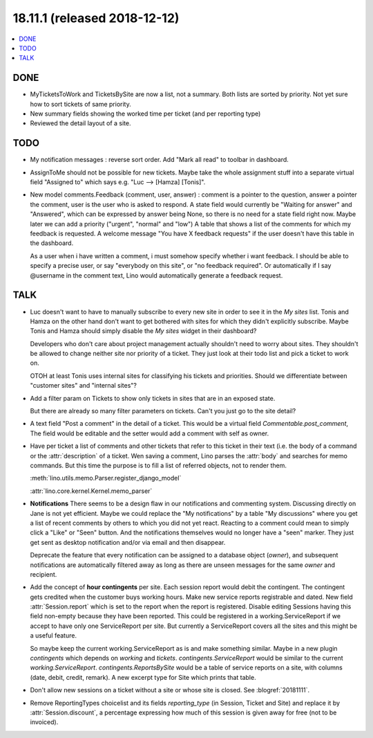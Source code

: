 .. _noi.coming: 
.. _noi.v18.11.1:

=============================
18.11.1 (released 2018-12-12)
=============================

.. contents::
  :local:

DONE
====

- MyTicketsToWork and TicketsBySite are now a list, not a summary.
  Both lists are sorted by priority. Not yet
  sure how to sort tickets of same priority.

- New summary fields showing the worked time per ticket (and per reporting type)

- Reviewed the detail layout of a site.

TODO
====

- My notification messages : reverse sort order. Add "Mark all read" to toolbar
  in dashboard.

- AssignToMe should not be possible for new tickets.  Maybe take the
  whole assignment stuff into a separate virtual field "Assigned to"
  which says e.g. "Luc --> [Hamza] [Tonis]".

- New model comments.Feedback (comment, user, answer) : comment is a
  pointer to the question, answer a pointer the comment, user is the user who is
  asked to respond.  A state field would currently be "Waiting for answer" and
  "Answered", which can be expressed by answer being None, so there is no need for a state field right now.
  Maybe later we can add a priority ("urgent", "normal" and "low")
  A table that shows a list of the comments for which my feedback is requested.
  A welcome message "You have X feedback requests" if the user doesn't have this table in the dashboard.

  As a user when i have written a comment, i must somehow specify whether i
  want feedback.  I should be able to specify a precise user, or say "everybody
  on this site", or "no feedback required". Or automatically if I say @username
  in the comment text, Lino would automatically generate a feedback request.


TALK
====

- Luc doesn't want to have to manually subscribe to every new site in
  order to see it in the *My sites* list.  Tonis and Hamza on the
  other hand don't want to get bothered with sites for which they
  didn't explicitly subscribe.  Maybe Tonis and Hamza should simply
  disable the *My sites* widget in their dashboard?
  
  Developers who don't care about project management actually
  shouldn't need to worry about sites.  They shouldn't be allowed to
  change neither site nor priority of a ticket.  They just look at
  their todo list and pick a ticket to work on.
  
  OTOH at least Tonis uses internal sites for classifying his tickets
  and priorities.  Should we differentiate between "customer sites"
  and "internal sites"?
  
- Add a filter param on Tickets to show only tickets in sites that are
  in an exposed state.

  But there are already so many filter parameters on tickets. Can't
  you just go to the site detail?

- A text field "Post a comment" in the detail of a ticket.  This would
  be a virtual field `Commentable.post_comment`, The field would be
  editable and the setter would add a comment with self as owner.

- Have per ticket a list of comments and other tickets that refer to
  this ticket in their text (i.e. the body of a command or the
  :attr:`description` of a ticket.  Wen saving a comment, Lino parses
  the :attr:`body` and searches for memo commands.  But this time the
  purpose is to fill a list of referred objects, not to render them.

  :meth:`lino.utils.memo.Parser.register_django_model`

  :attr:`lino.core.kernel.Kernel.memo_parser`

- **Notifications** There seems to be a design flaw in our
  notifications and commenting system. Discussing directly on Jane is
  not yet efficient. Maybe we could replace the "My notifications" by
  a table "My discussions" where you get a list of recent comments by
  others to which you did not yet react. Reacting to a comment could
  mean to simply click a "Like" or "Seen" button. And the
  notifications themselves would no longer have a "seen" marker. They
  just get sent as desktop notification and/or via email and then
  disappear.

  Deprecate the feature that every notification can be assigned to a
  database object (`owner`), and subsequent notifications are
  automatically filtered away as long as there are unseen messages for
  the same `owner` and recipient.

- Add the concept of **hour contingents** per site.  Each session
  report would debit the contingent.  The contingent gets credited
  when the customer buys working hours.  Make new service reports
  registrable and dated.  New field :attr:`Session.report` which is
  set to the report when the report is registered.  Disable editing
  Sessions having this field non-empty because they have been
  reported.  This could be registered in a working.ServiceReport if we
  accept to have only one ServiceReport per site.  But currently a
  ServiceReport covers all the sites and this might be a useful
  feature.

  So maybe keep the current working.ServiceReport as is and make
  something similar.  Maybe in a new plugin `contingents` which
  depends on `working` and `tickets`.  `contingents.ServiceReport`
  would be similar to the current `working.ServiceReport`.
  `contingents.ReportsBySite` would be a table of service reports on a
  site, with columns (date, debit, credit, remark).  A new excerpt
  type for Site which prints that table.

- Don't allow new sessions on a ticket without a site or whose site is
  closed.  See :blogref:`20181111`.

- Remove ReportingTypes choicelist and its fields `reporting_type` (in Session,
  Ticket and Site) and replace it by :attr:`Session.discount`, a percentage
  expressing how much of this session is given away for free (not to be
  invoiced).
  

